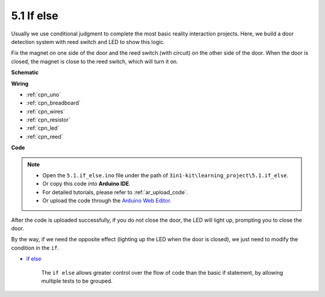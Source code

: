 .. _ar_if_else:

5.1 If else
==============

Usually we use conditional judgment to complete the most basic reality interaction projects.
Here, we build a door detection system with reed switch and LED to show this logic.

Fix the magnet on one side of the door and the reed switch (with circuit) on the other side of the door.
When the door is closed, the magnet is close to the reed switch, which will turn it on.


**Schematic**

.. image:: img/circuit_8.1_ifelse.png

**Wiring**

.. image:: img/if_else_bb.jpg
    :width: 600
    :align: center

* :ref:`cpn_uno`
* :ref:`cpn_breadboard`
* :ref:`cpn_wires`
* :ref:`cpn_resistor`
* :ref:`cpn_led`
* :ref:`cpn_reed`


**Code**

.. note::

    * Open the ``5.1.if_else.ino`` file under the path of ``3in1-kit\learning_project\5.1.if_else``.
    * Or copy this code into **Arduino IDE**.
    * For detailed tutorials, please refer to :ref:`ar_upload_code`.
    * Or upload the code through the `Arduino Web Editor <https://docs.arduino.cc/cloud/web-editor/tutorials/getting-started/getting-started-web-editor>`_.

.. raw:: html
    
    <iframe src=https://create.arduino.cc/editor/sunfounder01/c7bf6236-1276-45a0-8d34-008d2d838476/preview?embed style="height:510px;width:100%;margin:10px 0" frameborder=0></iframe>
    
After the code is uploaded successfully, if you do not close the door, the LED will light up, prompting you to close the door.

By the way, if we need the opposite effect (lighting up the LED when the door is closed), we just need to modify the condition in the ``if``.

* `if else <https://www.arduino.cc/reference/en/language/structure/control-structure/else/>`_

    The ``if else`` allows greater control over the flow of code than the basic if statement, by allowing multiple tests to be grouped.